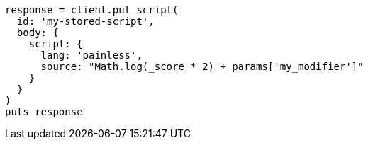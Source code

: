 [source, ruby]
----
response = client.put_script(
  id: 'my-stored-script',
  body: {
    script: {
      lang: 'painless',
      source: "Math.log(_score * 2) + params['my_modifier']"
    }
  }
)
puts response
----
